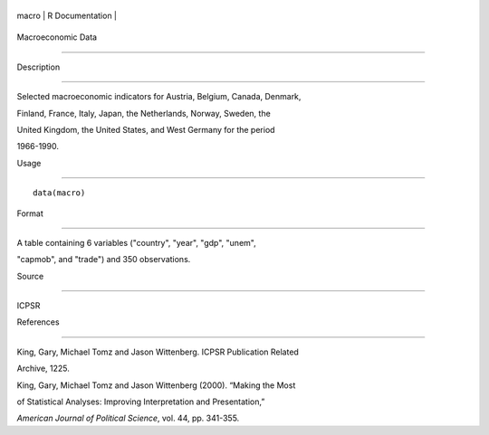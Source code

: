 +---------+-------------------+
| macro   | R Documentation   |
+---------+-------------------+

Macroeconomic Data
------------------

Description
~~~~~~~~~~~

Selected macroeconomic indicators for Austria, Belgium, Canada, Denmark,
Finland, France, Italy, Japan, the Netherlands, Norway, Sweden, the
United Kingdom, the United States, and West Germany for the period
1966-1990.

Usage
~~~~~

::

    data(macro)

Format
~~~~~~

A table containing 6 variables ("country", "year", "gdp", "unem",
"capmob", and "trade") and 350 observations.

Source
~~~~~~

ICPSR

References
~~~~~~~~~~

King, Gary, Michael Tomz and Jason Wittenberg. ICPSR Publication Related
Archive, 1225.

King, Gary, Michael Tomz and Jason Wittenberg (2000). “Making the Most
of Statistical Analyses: Improving Interpretation and Presentation,”
*American Journal of Political Science*, vol. 44, pp. 341-355.
